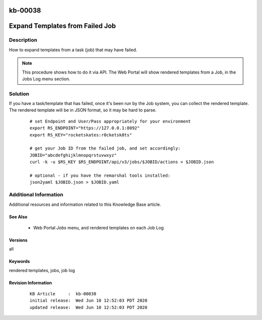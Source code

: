 .. Copyright (c) 2020 RackN Inc.
.. Licensed under the Apache License, Version 2.0 (the "License");
.. Digital Rebar Provision documentation under Digital Rebar master license

.. REFERENCE kb-00000 for an example and information on how to use this template.
.. If you make EDITS - ensure you update footer release date information.

.. _rs_kb_00038:

kb-00038
~~~~~~~~

.. _rs_expand_templates:

Expand Templates from Failed Job
~~~~~~~~~~~~~~~~~~~~~~~~~~~~~~~~


Description
-----------

How to expand templates from a task (job) that may have failed.

.. note:: This procedure shows how to do it via API.  The Web Portal will show rendered
          templates from a Job, in the Jobs Log menu section.


Solution
--------

If you have a task/template that has failed, once it's been run by the Job system, you can collect the rendered
template.  The rendered template will be in JSON format, so it may be hard to parse.

  ::

    # set Endpoint and User/Pass appropriately for your environment
    export RS_ENDPOINT="https://127.0.0.1:8092"
    export RS_KEY="rocketskates:r0cketsk8ts"

    # get your Job ID from the failed job, and set accordingly:
    JOBID="abcdefghijklmnopqrstuvwxyz"
    curl -k -u $RS_KEY $RS_ENDPOINT/api/v3/jobs/$JOBID/actions > $JOBID.json

    # optional - if you have the remarshal tools installed:
    json2yaml $JOBID.json > $JOBID.yaml


Additional Information
----------------------

Additional resources and information related to this Knowledge Base article.


See Also
========

  * Web Portal *Jobs* menu, and rendered templates on each Job Log


Versions
========

all


Keywords
========

rendered templates, jobs, job log


Revision Information
====================
  ::

    KB Article     :  kb-00038
    initial release:  Wed Jun 10 12:52:03 PDT 2020
    updated release:  Wed Jun 10 12:52:03 PDT 2020

